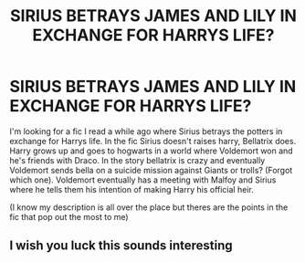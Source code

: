 #+TITLE: SIRIUS BETRAYS JAMES AND LILY IN EXCHANGE FOR HARRYS LIFE?

* SIRIUS BETRAYS JAMES AND LILY IN EXCHANGE FOR HARRYS LIFE?
:PROPERTIES:
:Author: New_One9637
:Score: 1
:DateUnix: 1603723279.0
:DateShort: 2020-Oct-26
:FlairText: What's That Fic?
:END:
I'm looking for a fic I read a while ago where Sirius betrays the potters in exchange for Harrys life. In the fic Sirius doesn't raises harry, Bellatrix does. Harry grows up and goes to hogwarts in a world where Voldemort won and he's friends with Draco. In the story bellatrix is crazy and eventually Voldemort sends bella on a suicide mission against Giants or trolls? (Forgot which one). Voldemort eventually has a meeting with Malfoy and Sirius where he tells them his intention of making Harry his official heir.

(I know my description is all over the place but theres are the points in the fic that pop out the most to me)


** I wish you luck this sounds interesting
:PROPERTIES:
:Author: inflatableorca
:Score: 1
:DateUnix: 1603742326.0
:DateShort: 2020-Oct-26
:END:
